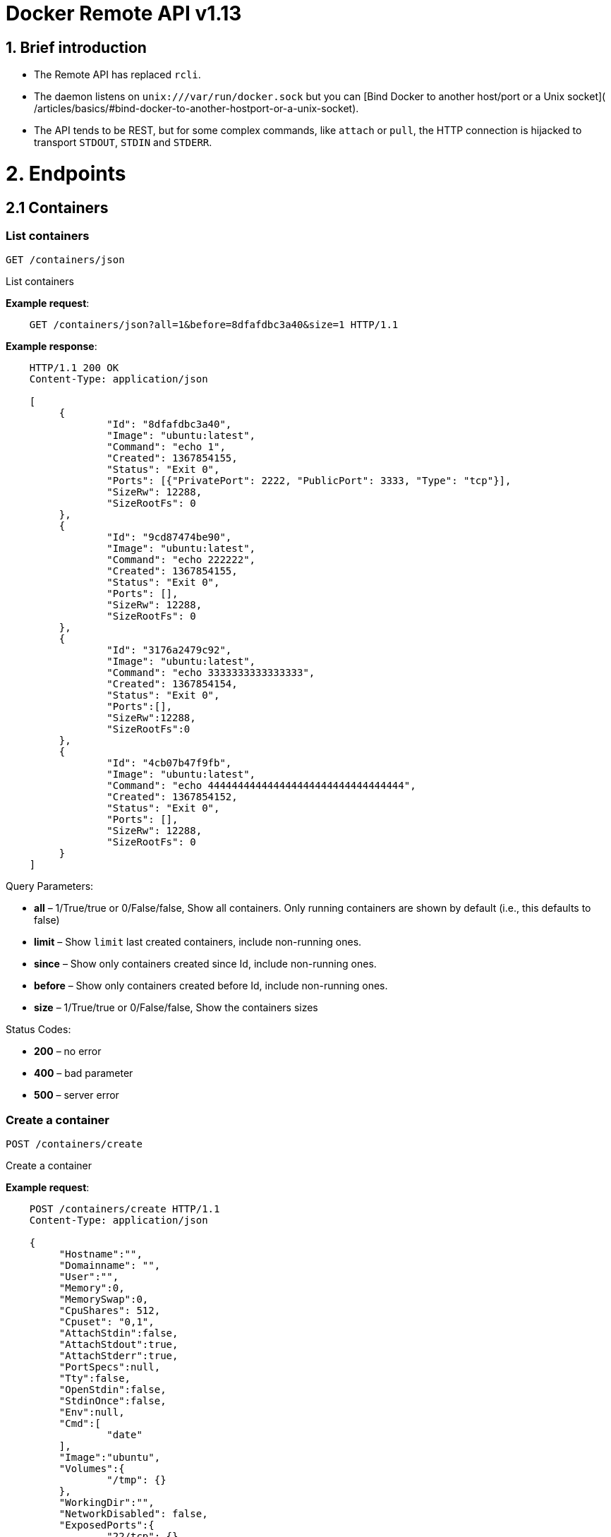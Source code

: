 = Docker Remote API v1.13

== 1. Brief introduction

* The Remote API has replaced `rcli`.
* The daemon listens on `unix:///var/run/docker.sock` but you can
 [Bind Docker to another host/port or a Unix socket](
 /articles/basics/#bind-docker-to-another-hostport-or-a-unix-socket).
* The API tends to be REST, but for some complex commands, like `attach`
 or `pull`, the HTTP connection is hijacked to transport `STDOUT`,
 `STDIN` and `STDERR`.

= 2. Endpoints

== 2.1 Containers

=== List containers

`GET /containers/json`

List containers

*Example request*:

----
    GET /containers/json?all=1&before=8dfafdbc3a40&size=1 HTTP/1.1
----

*Example response*:

----
    HTTP/1.1 200 OK
    Content-Type: application/json

    [
         {
                 "Id": "8dfafdbc3a40",
                 "Image": "ubuntu:latest",
                 "Command": "echo 1",
                 "Created": 1367854155,
                 "Status": "Exit 0",
                 "Ports": [{"PrivatePort": 2222, "PublicPort": 3333, "Type": "tcp"}],
                 "SizeRw": 12288,
                 "SizeRootFs": 0
         },
         {
                 "Id": "9cd87474be90",
                 "Image": "ubuntu:latest",
                 "Command": "echo 222222",
                 "Created": 1367854155,
                 "Status": "Exit 0",
                 "Ports": [],
                 "SizeRw": 12288,
                 "SizeRootFs": 0
         },
         {
                 "Id": "3176a2479c92",
                 "Image": "ubuntu:latest",
                 "Command": "echo 3333333333333333",
                 "Created": 1367854154,
                 "Status": "Exit 0",
                 "Ports":[],
                 "SizeRw":12288,
                 "SizeRootFs":0
         },
         {
                 "Id": "4cb07b47f9fb",
                 "Image": "ubuntu:latest",
                 "Command": "echo 444444444444444444444444444444444",
                 "Created": 1367854152,
                 "Status": "Exit 0",
                 "Ports": [],
                 "SizeRw": 12288,
                 "SizeRootFs": 0
         }
    ]
----

Query Parameters:

* *all* – 1/True/true or 0/False/false, Show all containers.
Only running containers are shown by default (i.e., this defaults to false)
* *limit* – Show `limit` last created containers, include non-running ones.
* *since* – Show only containers created since Id, include non-running ones.
* *before* – Show only containers created before Id, include non-running ones.
* *size* – 1/True/true or 0/False/false, Show the containers sizes

Status Codes:

* *200* – no error
* *400* – bad parameter
* *500* – server error

=== Create a container

`POST /containers/create`

Create a container

*Example request*:

----
    POST /containers/create HTTP/1.1
    Content-Type: application/json

    {
         "Hostname":"",
         "Domainname": "",
         "User":"",
         "Memory":0,
         "MemorySwap":0,
         "CpuShares": 512,
         "Cpuset": "0,1",
         "AttachStdin":false,
         "AttachStdout":true,
         "AttachStderr":true,
         "PortSpecs":null,
         "Tty":false,
         "OpenStdin":false,
         "StdinOnce":false,
         "Env":null,
         "Cmd":[
                 "date"
         ],
         "Image":"ubuntu",
         "Volumes":{
                 "/tmp": {}
         },
         "WorkingDir":"",
         "NetworkDisabled": false,
         "ExposedPorts":{
                 "22/tcp": {}
         }
    }
----

*Example response*:

----
    HTTP/1.1 201 Created
    Content-Type: application/json

    {
         "Id":"e90e34656806"
         "Warnings":[]
    }
----

Json Parameters:

* *config* – the container's configuration

Query Parameters:

----
 
----

* *name* – Assign the specified name to the container. Mus
 match `/?[a-zA-Z0-9_-]+`.

Status Codes:

* *201* – no error
* *404* – no such container
* *406* – impossible to attach (container not running)
* *500* – server error

=== Inspect a container

`GET /containers/(id)/json`

Return low-level information on the container `id`

*Example request*:

----
    GET /containers/4fa6e0f0c678/json HTTP/1.1
----

*Example response*:

----
    HTTP/1.1 200 OK
    Content-Type: application/json

    {
                 "Id": "4fa6e0f0c6786287e131c3852c58a2e01cc697a68231826813597e4994f1d6e2",
                 "Created": "2013-05-07T14:51:42.041847+02:00",
                 "Path": "date",
                 "Args": [],
                 "Config": {
                         "Hostname": "4fa6e0f0c678",
                         "User": "",
                         "Memory": 0,
                         "MemorySwap": 0,
                         "AttachStdin": false,
                         "AttachStdout": true,
                         "AttachStderr": true,
                         "PortSpecs": null,
                         "Tty": false,
                         "OpenStdin": false,
                         "StdinOnce": false,
                         "Env": null,
                         "Cmd": [
                                 "date"
                         ],
                         "Dns": null,
                         "Image": "ubuntu",
                         "Volumes": {},
                         "VolumesFrom": "",
                         "WorkingDir": ""
                 },
                 "State": {
                         "Running": false,
                         "Pid": 0,
                         "ExitCode": 0,
                         "StartedAt": "2013-05-07T14:51:42.087658+02:01360",
                         "Ghost": false
                 },
                 "Image": "b750fe79269d2ec9a3c593ef05b4332b1d1a02a62b4accb2c21d589ff2f5f2dc",
                 "NetworkSettings": {
                         "IpAddress": "",
                         "IpPrefixLen": 0,
                         "Gateway": "",
                         "Bridge": "",
                         "PortMapping": null
                 },
                 "SysInitPath": "/home/kitty/go/src/github.com/docker/docker/bin/docker",
                 "ResolvConfPath": "/etc/resolv.conf",
                 "Volumes": {},
                 "HostConfig": {
                     "Binds": null,
                     "ContainerIDFile": "",
                     "LxcConf": [],
                     "Privileged": false,
                     "PortBindings": {
                        "80/tcp": [
                            {
                                "HostIp": "0.0.0.0",
                                "HostPort": "49153"
                            }
                        ]
                     },
                     "Links": ["/name:alias"],
                     "PublishAllPorts": false
                 }
    }
----

Status Codes:

* *200* – no error
* *404* – no such container
* *500* – server error

=== List processes running inside a container

`GET /containers/(id)/top`

List processes running inside the container `id`

*Example request*:

----
    GET /containers/4fa6e0f0c678/top HTTP/1.1
----

*Example response*:

----
    HTTP/1.1 200 OK
    Content-Type: application/json

    {
         "Titles": [
                 "USER",
                 "PID",
                 "%CPU",
                 "%MEM",
                 "VSZ",
                 "RSS",
                 "TTY",
                 "STAT",
                 "START",
                 "TIME",
                 "COMMAND"
                 ],
         "Processes": [
                 ["root","20147","0.0","0.1","18060","1864","pts/4","S","10:06","0:00","bash"],
                 ["root","20271","0.0","0.0","4312","352","pts/4","S+","10:07","0:00","sleep","10"]
         ]
    }
----

Query Parameters:

* *ps_args* – ps arguments to use (e.g., aux)

Status Codes:

* *200* – no error
* *404* – no such container
* *500* – server error

=== Get container logs

`GET /containers/(id)/logs`

Get stdout and stderr logs from the container `id`

*Example request*:

----
   GET /containers/4fa6e0f0c678/logs?stderr=1&stdout=1&timestamps=1&follow=1&tail=10 HTTP/1.1
----

*Example response*:

----
   HTTP/1.1 200 OK
   Content-Type: application/vnd.docker.raw-stream

   {{ STREAM }}
----

Query Parameters:

* *follow* – 1/True/true or 0/False/false, return stream. Default false
* *stdout* – 1/True/true or 0/False/false, show stdout log. Default false
* *stderr* – 1/True/true or 0/False/false, show stderr log. Default false
* *timestamps* – 1/True/true or 0/False/false, print timestamps for every
log line. Default false
* *tail* – Output specified number of lines at the end of logs: `all` or
`&lt;number&gt;`. Default all

Status Codes:

* *200* – no error
* *404* – no such container
* *500* – server error

=== Inspect changes on a container's filesystem

`GET /containers/(id)/changes`

Inspect changes on container `id`'s filesystem

*Example request*:

----
    GET /containers/4fa6e0f0c678/changes HTTP/1.1
----

*Example response*:

----
    HTTP/1.1 200 OK
    Content-Type: application/json

    [
         {
                 "Path": "/dev",
                 "Kind": 0
         },
         {
                 "Path": "/dev/kmsg",
                 "Kind": 1
         },
         {
                 "Path": "/test",
                 "Kind": 1
         }
    ]
----

Status Codes:

* *200* – no error
* *404* – no such container
* *500* – server error

=== Export a container

`GET /containers/(id)/export`

Export the contents of container `id`

*Example request*:

----
    GET /containers/4fa6e0f0c678/export HTTP/1.1
----

*Example response*:

----
    HTTP/1.1 200 OK
    Content-Type: application/octet-stream

    {{ TAR STREAM }}
----

Status Codes:

* *200* – no error
* *404* – no such container
* *500* – server error

=== Start a container

`POST /containers/(id)/start`

Start the container `id`

*Example request*:

----
    POST /containers/(id)/start HTTP/1.1
    Content-Type: application/json

    {
         "Binds":["/tmp:/tmp"],
         "Links":["redis3:redis"],
         "LxcConf":[{"Key":"lxc.utsname","Value":"docker"}],
         "PortBindings":{ "22/tcp": [{ "HostPort": "11022" }] },
         "PublishAllPorts":false,
         "Privileged":false,
         "Dns": ["8.8.8.8"],
         "VolumesFrom": ["parent", "other:ro"]
    }
----

*Example response*:

----
    HTTP/1.1 204 No Content
    Content-Type: text/plain
----

Json Parameters:

----
 
----

* *hostConfig* – the container's host configuration (optional)

Status Codes:

* *204* – no error
* *304* – container already started
* *404* – no such container
* *500* – server error

=== Stop a container

`POST /containers/(id)/stop`

Stop the container `id`

*Example request*:

----
    POST /containers/e90e34656806/stop?t=5 HTTP/1.1
----

*Example response*:

----
    HTTP/1.1 204 No Content
----

Query Parameters:

* *t* – number of seconds to wait before killing the container

Status Codes:

* *204* – no error
* *304* – container already stopped
* *404* – no such container
* *500* – server error

=== Restart a container

`POST /containers/(id)/restart`

Restart the container `id`

*Example request*:

----
    POST /containers/e90e34656806/restart?t=5 HTTP/1.1
----

*Example response*:

----
    HTTP/1.1 204 No Content
----

Query Parameters:

* *t* – number of seconds to wait before killing the container

Status Codes:

* *204* – no error
* *404* – no such container
* *500* – server error

=== Kill a container

`POST /containers/(id)/kill`

Kill the container `id`

*Example request*:

----
    POST /containers/e90e34656806/kill HTTP/1.1
----

*Example response*:

----
    HTTP/1.1 204 No Content
----

Query Parameters

* *signal* - Signal to send to the container: integer or string like "SIGINT".
When not set, SIGKILL is assumed and the call will wait for the container to exit.

Status Codes:

* *204* – no error
* *404* – no such container
* *500* – server error

=== Pause a container

`POST /containers/(id)/pause`

Pause the container `id`

*Example request*:

----
    POST /containers/e90e34656806/pause HTTP/1.1
----

*Example response*:

----
    HTTP/1.1 204 No Content
----

Status Codes:

* *204* – no error
* *404* – no such container
* *500* – server error

=== Unpause a container

`POST /containers/(id)/unpause`

Unpause the container `id`

*Example request*:

----
    POST /containers/e90e34656806/unpause HTTP/1.1
----

*Example response*:

----
    HTTP/1.1 204 No Content
----

Status Codes:

* *204* – no error
* *404* – no such container
* *500* – server error

=== Attach to a container

`POST /containers/(id)/attach`

Attach to the container `id`

*Example request*:

----
    POST /containers/16253994b7c4/attach?logs=1&stream=0&stdout=1 HTTP/1.1
----

*Example response*:

----
    HTTP/1.1 200 OK
    Content-Type: application/vnd.docker.raw-stream

    {{ STREAM }}
----

Query Parameters:

* *logs* – 1/True/true or 0/False/false, return logs. Default false
* *stream* – 1/True/true or 0/False/false, return stream. Default false
* *stdin* – 1/True/true or 0/False/false, if stream=true, attach to stdin.
Default false
* *stdout* – 1/True/true or 0/False/false, if logs=true, return
stdout log, if stream=true, attach to stdout. Default false
* *stderr* – 1/True/true or 0/False/false, if logs=true, return
stderr log, if stream=true, attach to stderr. Default false

Status Codes:

* *200* – no error
* *400* – bad parameter
* *404* – no such container
* *500* – server error

*Stream details*:

When using the TTY setting is enabled in
link:/reference/api/docker_remote_api_v1.9/#create-a-container[`POST /containers/create`
],
the stream is the raw data from the process PTY and client's stdin.
When the TTY is disabled, then the stream is multiplexed to separate
stdout and stderr.

The format is a *Header* and a *Payload* (frame).

*HEADER*

The header will contain the information on which stream write the
stream (stdout or stderr). It also contain the size of the
associated frame encoded on the last 4 bytes (uint32).

It is encoded on the first 8 bytes like this:

----
header := [8]byte{STREAM_TYPE, 0, 0, 0, SIZE1, SIZE2, SIZE3, SIZE4}
----

`STREAM_TYPE` can be:

* 0: stdin (will be written on stdout)

* 1: stdout
* 2: stderr

`SIZE1, SIZE2, SIZE3, SIZE4` are the 4 bytes of
the uint32 size encoded as big endian.

*PAYLOAD*

The payload is the raw stream.

*IMPLEMENTATION*

The simplest way to implement the Attach protocol is the following:

.. Read 8 bytes
.. chose stdout or stderr depending on the first byte
.. Extract the frame size from the last 4 bytes
.. Read the extracted size and output it on the correct output
.. Goto 1

=== Attach to a container (websocket)

`GET /containers/(id)/attach/ws`

Attach to the container `id` via websocket

Implements websocket protocol handshake according to http://tools.ietf.org/html/rfc6455[RFC 6455]

*Example request*

----
    GET /containers/e90e34656806/attach/ws?logs=0&stream=1&stdin=1&stdout=1&stderr=1 HTTP/1.1
----

*Example response*

----
    {{ STREAM }}
----

Query Parameters:

* *logs* – 1/True/true or 0/False/false, return logs. Default false
* *stream* – 1/True/true or 0/False/false, return stream.
 Default false
* *stdin* – 1/True/true or 0/False/false, if stream=true, attach
 to stdin. Default false
* *stdout* – 1/True/true or 0/False/false, if logs=true, return
 stdout log, if stream=true, attach to stdout. Default false
* *stderr* – 1/True/true or 0/False/false, if logs=true, return
 stderr log, if stream=true, attach to stderr. Default false

Status Codes:

* *200* – no error
* *400* – bad parameter
* *404* – no such container
* *500* – server error

=== Wait a container

`POST /containers/(id)/wait`

Block until container `id` stops, then returns the exit code

*Example request*:

----
    POST /containers/16253994b7c4/wait HTTP/1.1
----

*Example response*:

----
    HTTP/1.1 200 OK
    Content-Type: application/json

    {"StatusCode": 0}
----

Status Codes:

* *200* – no error
* *404* – no such container
* *500* – server error

=== Remove a container

`DELETE /containers/(id)`

Remove the container `id` from the filesystem

*Example request*:

----
    DELETE /containers/16253994b7c4?v=1 HTTP/1.1
----

*Example response*:

----
    HTTP/1.1 204 No Content
----

Query Parameters:

* *v* – 1/True/true or 0/False/false, Remove the volumes
 associated to the container. Default false
* *force* – 1/True/true or 0/False/false, Removes the container
 even if it was running. Default false

Status Codes:

* *204* – no error
* *400* – bad parameter
* *404* – no such container
* *500* – server error

=== Copy files or folders from a container

`POST /containers/(id)/copy`

Copy files or folders of container `id`

*Example request*:

----
    POST /containers/4fa6e0f0c678/copy HTTP/1.1
    Content-Type: application/json

    {
         "Resource": "test.txt"
    }
----

*Example response*:

----
    HTTP/1.1 200 OK
    Content-Type: application/octet-stream

    {{ TAR STREAM }}
----

Status Codes:

* *200* – no error
* *404* – no such container
* *500* – server error

== 2.2 Images

=== List Images

`GET /images/json`

*Example request*:

----
    GET /images/json?all=0 HTTP/1.1
----

*Example response*:

----
    HTTP/1.1 200 OK
    Content-Type: application/json

    [
      {
         "RepoTags": [
           "ubuntu:12.04",
           "ubuntu:precise",
           "ubuntu:latest"
         ],
         "Id": "8dbd9e392a964056420e5d58ca5cc376ef18e2de93b5cc90e868a1bbc8318c1c",
         "Created": 1365714795,
         "Size": 131506275,
         "VirtualSize": 131506275
      },
      {
         "RepoTags": [
           "ubuntu:12.10",
           "ubuntu:quantal"
         ],
         "ParentId": "27cf784147099545",
         "Id": "b750fe79269d2ec9a3c593ef05b4332b1d1a02a62b4accb2c21d589ff2f5f2dc",
         "Created": 1364102658,
         "Size": 24653,
         "VirtualSize": 180116135
      }
    ]
----

Query Parameters:

* *all* – 1/True/true or 0/False/false, default false
* *filters* – a json encoded value of the filters (a map[string][]string) to process on the images list. Available filters:
* dangling=true

=== Create an image

`POST /images/create`

Create an image, either by pulling it from the registry or by importing it

*Example request*:

----
    POST /images/create?fromImage=ubuntu HTTP/1.1
----

*Example response*:

----
    HTTP/1.1 200 OK
    Content-Type: application/json

    {"status": "Pulling..."}
    {"status": "Pulling", "progress": "1 B/ 100 B", "progressDetail": {"current": 1, "total": 100}}
    {"error": "Invalid..."}
    ...

When using this endpoint to pull an image from the registry, the
`X-Registry-Auth` header can be used to include
a base64-encoded AuthConfig object.
----

Query Parameters:

* *fromImage* – name of the image to pull
* *fromSrc* – source to import, - means stdin
* *repo* – repository
* *tag* – tag
* *registry* – the registry to pull from

Request Headers:

* *X-Registry-Auth* – base64-encoded AuthConfig object

Status Codes:

* *200* – no error
* *500* – server error

=== Inspect an image

`GET /images/(name)/json`

Return low-level information on the image `name`

*Example request*:

----
    GET /images/ubuntu/json HTTP/1.1
----

*Example response*:

----
    HTTP/1.1 200 OK
    Content-Type: application/json

    {
         "Created": "2013-03-23T22:24:18.818426-07:00",
         "Container": "3d67245a8d72ecf13f33dffac9f79dcdf70f75acb84d308770391510e0c23ad0",
         "ContainerConfig":
                 {
                         "Hostname": "",
                         "User": "",
                         "Memory": 0,
                         "MemorySwap": 0,
                         "AttachStdin": false,
                         "AttachStdout": false,
                         "AttachStderr": false,
                         "PortSpecs": null,
                         "Tty": true,
                         "OpenStdin": true,
                         "StdinOnce": false,
                         "Env": null,
                         "Cmd": ["/bin/bash"],
                         "Dns": null,
                         "Image": "ubuntu",
                         "Volumes": null,
                         "VolumesFrom": "",
                         "WorkingDir": ""
                 },
         "Id": "b750fe79269d2ec9a3c593ef05b4332b1d1a02a62b4accb2c21d589ff2f5f2dc",
         "Parent": "27cf784147099545",
         "Size": 6824592
    }
----

Status Codes:

* *200* – no error
* *404* – no such image
* *500* – server error

=== Get the history of an image

`GET /images/(name)/history`

Return the history of the image `name`

*Example request*:

----
    GET /images/ubuntu/history HTTP/1.1
----

*Example response*:

----
    HTTP/1.1 200 OK
    Content-Type: application/json

    [
         {
                 "Id": "b750fe79269d",
                 "Created": 1364102658,
                 "CreatedBy": "/bin/bash"
         },
         {
                 "Id": "27cf78414709",
                 "Created": 1364068391,
                 "CreatedBy": ""
         }
    ]
----

Status Codes:

* *200* – no error
* *404* – no such image
* *500* – server error

=== Push an image on the registry

`POST /images/(name)/push`

Push the image `name` on the registry

*Example request*:

----
    POST /images/test/push HTTP/1.1
----

*Example response*:

----
    HTTP/1.1 200 OK
    Content-Type: application/json

    {"status": "Pushing..."}
    {"status": "Pushing", "progress": "1/? (n/a)", "progressDetail": {"current": 1}}}
    {"error": "Invalid..."}
    ...

If you wish to push an image on to a private registry, that image must already have been tagged
into a repository which references that registry host name and port.  This repository name should
then be used in the URL. This mirrors the flow of the CLI.
----

*Example request*:

----
    POST /images/registry.acme.com:5000/test/push HTTP/1.1
----

Query Parameters:

* *tag* – the tag to associate with the image on the registry, optional

Request Headers:

* *X-Registry-Auth* – include a base64-encoded AuthConfig object.

Status Codes:

* *200* – no error
* *404* – no such image
* *500* – server error

=== Tag an image into a repository

`POST /images/(name)/tag`

Tag the image `name` into a repository

*Example request*:

----
    POST /images/test/tag?repo=myrepo&force=0&tag=v42 HTTP/1.1
----

*Example response*:

----
    HTTP/1.1 201 OK
----

Query Parameters:

* *repo* – The repository to tag in
* *force* – 1/True/true or 0/False/false, default false
* *tag* - The new tag name

Status Codes:

* *201* – no error
* *400* – bad parameter
* *404* – no such image
* *409* – conflict
* *500* – server error

=== Remove an image

`DELETE /images/(name)`

Remove the image `name` from the filesystem

*Example request*:

----
    DELETE /images/test HTTP/1.1
----

*Example response*:

----
    HTTP/1.1 200 OK
    Content-type: application/json

    [
     {"Untagged": "3e2f21a89f"},
     {"Deleted": "3e2f21a89f"},
     {"Deleted": "53b4f83ac9"}
    ]
----

Query Parameters:

* *force* – 1/True/true or 0/False/false, default false
* *noprune* – 1/True/true or 0/False/false, default false

Status Codes:

* *200* – no error
* *404* – no such image
* *409* – conflict
* *500* – server error

=== Search images

`GET /images/search`

Search for an image on https://hub.docker.com[Docker Hub].

____

*Note*:
The response keys have changed from API v1.6 to reflect the JSON
sent by the registry server to the docker daemon's request.

____

*Example request*:

----
    GET /images/search?term=sshd HTTP/1.1
----

*Example response*:

----
    HTTP/1.1 200 OK
    Content-Type: application/json

    [
            {
                "description": "",
                "is_official": false,
                "is_automated": false,
                "name": "wma55/u1210sshd",
                "star_count": 0
            },
            {
                "description": "",
                "is_official": false,
                "is_automated": false,
                "name": "jdswinbank/sshd",
                "star_count": 0
            },
            {
                "description": "",
                "is_official": false,
                "is_automated": false,
                "name": "vgauthier/sshd",
                "star_count": 0
            }
    ...
    ]
----

Query Parameters:

* *term* – term to search

Status Codes:

* *200* – no error
* *500* – server error

== 2.3 Misc

=== Build an image from Dockerfile via stdin

`POST /build`

Build an image from Dockerfile via stdin

*Example request*:

----
    POST /build HTTP/1.1

    {{ TAR STREAM }}
----

*Example response*:

----
    HTTP/1.1 200 OK
    Content-Type: application/json

    {"stream": "Step 1..."}
    {"stream": "..."}
    {"error": "Error...", "errorDetail": {"code": 123, "message": "Error..."}}

The stream must be a tar archive compressed with one of the
following algorithms: identity (no compression), gzip, bzip2, xz.

The archive must include a file called `Dockerfile`
at its root. It may include any number of other files,
which will be accessible in the build context (See the [*ADD build
command*](/reference/builder/#dockerbuilder)).
----

Query Parameters:

* *t* – repository name (and optionally a tag) to be applied to
the resulting image in case of success
* *remote* – git or HTTP/HTTPS URI build source
* *q* – suppress verbose build output
* *nocache* – do not use the cache when building the image
* *rm* - remove intermediate containers after a successful build (default behavior)
* *forcerm* - always remove intermediate containers (includes rm)

Request Headers:

* *Content-type* – should be set to `&quot;application/tar&quot;`.

* *X-Registry-Config* – base64-encoded ConfigFile object

Status Codes:

* *200* – no error
* *500* – server error

=== Check auth configuration

`POST /auth`

Get the default username and email

*Example request*:

----
    POST /auth HTTP/1.1
    Content-Type: application/json

    {
         "username":" hannibal",
         "password: "xxxx",
         "email": "hannibal@a-team.com",
         "serveraddress": "https://index.docker.io/v1/"
    }
----

*Example response*:

----
    HTTP/1.1 200 OK
----

Status Codes:

* *200* – no error
* *204* – no error
* *500* – server error

=== Display system-wide information

`GET /info`

Display system-wide information

*Example request*:

----
    GET /info HTTP/1.1
----

*Example response*:

----
    HTTP/1.1 200 OK
    Content-Type: application/json

    {
         "Containers": 11,
         "Images": 16,
         "Driver": "btrfs",
         "ExecutionDriver": "native-0.1",
         "KernelVersion": "3.12.0-1-amd64"
         "Debug": false,
         "NFd": 11,
         "NGoroutines": 21,
         "NEventsListener": 0,
         "InitPath": "/usr/bin/docker",
         "IndexServerAddress": ["https://index.docker.io/v1/"],
         "MemoryLimit": true,
         "SwapLimit": false,
         "IPv4Forwarding": true
    }
----

Status Codes:

* *200* – no error
* *500* – server error

=== Show the docker version information

`GET /version`

Show the docker version information

*Example request*:

----
    GET /version HTTP/1.1
----

*Example response*:

----
    HTTP/1.1 200 OK
    Content-Type: application/json

    {
         "ApiVersion": "1.12",
         "Version": "0.2.2",
         "GitCommit": "5a2a5cc+CHANGES",
         "GoVersion": "go1.0.3"
    }
----

Status Codes:

* *200* – no error
* *500* – server error

=== Ping the docker server

`GET /_ping`

Ping the docker server

*Example request*:

----
    GET /_ping HTTP/1.1
----

*Example response*:

----
    HTTP/1.1 200 OK
    Content-Type: text/plain

    OK
----

Status Codes:

* *200* - no error
* *500* - server error

=== Create a new image from a container's changes

`POST /commit`

Create a new image from a container's changes

*Example request*:

----
    POST /commit?container=44c004db4b17&comment=message&repo=myrepo HTTP/1.1
    Content-Type: application/json

    {
         "Hostname": "",
         "Domainname": "",
         "User": "",
         "Memory": 0,
         "MemorySwap": 0,
         "CpuShares": 512,
         "Cpuset": "0,1",
         "AttachStdin": false,
         "AttachStdout": true,
         "AttachStderr": true,
         "PortSpecs": null,
         "Tty": false,
         "OpenStdin": false,
         "StdinOnce": false,
         "Env": null,
         "Cmd": [
                 "date"
         ],
         "Volumes": {
                 "/tmp": {}
         },
         "WorkingDir": "",
         "NetworkDisabled": false,
         "ExposedPorts": {
                 "22/tcp": {}
         }
    }
----

*Example response*:

----
    HTTP/1.1 201 Created
    Content-Type: application/vnd.docker.raw-stream

    {"Id": "596069db4bf5"}
----

Json Parameters:

* *config* - the container's configuration

Query Parameters:

* *container* – source container
* *repo* – repository
* *tag* – tag
* *comment* – commit message
* *author* – author (e.g., "John Hannibal Smith
&lt;link:mailto:hannibal%40a-team.com[hannibal@a-team.com]&gt;")

Status Codes:

* *201* – no error
* *404* – no such container
* *500* – server error

=== Monitor Docker's events

`GET /events`

Get container events from docker, either in real time via streaming, or via
polling (using since).

Docker containers will report the following events:

----
create, destroy, die, export, kill, pause, restart, start, stop, unpause
----

and Docker images will report:

----
untag, delete
----

*Example request*:

----
    GET /events?since=1374067924
----

*Example response*:

----
    HTTP/1.1 200 OK
    Content-Type: application/json

    {"status": "create", "id": "dfdf82bd3881","from": "ubuntu:latest", "time":1374067924}
    {"status": "start", "id": "dfdf82bd3881","from": "ubuntu:latest", "time":1374067924}
    {"status": "stop", "id": "dfdf82bd3881","from": "ubuntu:latest", "time":1374067966}
    {"status": "destroy", "id": "dfdf82bd3881","from": "ubuntu:latest", "time":1374067970}
----

Query Parameters:

* *since* – timestamp used for polling
* *until* – timestamp used for polling

Status Codes:

* *200* – no error
* *500* – server error

=== Get a tarball containing all images and tags in a repository

`GET /images/(name)/get`

Get a tarball containing all images and metadata for the repository
specified by `name`.

See the <<image-tarball-format,image tarball format>> for more details.

*Example request*

----
    GET /images/ubuntu/get
----

*Example response*:

----
    HTTP/1.1 200 OK
    Content-Type: application/x-tar

    Binary data stream
----

Status Codes:

* *200* – no error
* *500* – server error

=== Load a tarball with a set of images and tags into docker

`POST /images/load`

Load a set of images and tags into the docker repository.

See the <<image-tarball-format,image tarball format>> for more details.

*Example request*

----
    POST /images/load

    Tarball in body
----

*Example response*:

----
    HTTP/1.1 200 OK
----

Status Codes:

* *200* – no error
* *500* – server error

=== Image tarball format

An image tarball contains one directory per image layer (named using its long ID),
each containing three files:

. `VERSION`: currently `1.0` - the file format version
. `json`: detailed layer information, similar to `docker inspect layer_id`
. `layer.tar`: A tarfile containing the filesystem changes in this layer

The `layer.tar` file will contain `aufs` style `.wh..wh.aufs` files and directories
for storing attribute changes and deletions.

If the tarball defines a repository, there will also be a `repositories` file at
the root that contains a list of repository and tag names mapped to layer IDs.

----
{"hello-world":
    {"latest": "565a9d68a73f6706862bfe8409a7f659776d4d60a8d096eb4a3cbce6999cc2a1"}
}
----

= 3. Going further

== 3.1 Inside `docker run`

As an example, the `docker run` command line makes the following API calls:

* Create the container

* If the status code is 404, it means the image doesn't exist:

** Try to pull it
** Then retry to create the container
* Start the container

* If you are not in detached mode:

** Attach to the container, using logs=1 (to have stdout and
 stderr from the container's start) and stream=1
* If in detached mode or only stdin is attached:

** Display the container's id

== 3.2 Hijacking

In this version of the API, /attach, uses hijacking to transport stdin,
stdout and stderr on the same socket. This might change in the future.

== 3.3 CORS Requests

To enable cross origin requests to the remote api add the flag
"–api-enable-cors" when running docker in daemon mode.

----
$ docker -d -H="192.168.1.9:2375" --api-enable-cors
----
